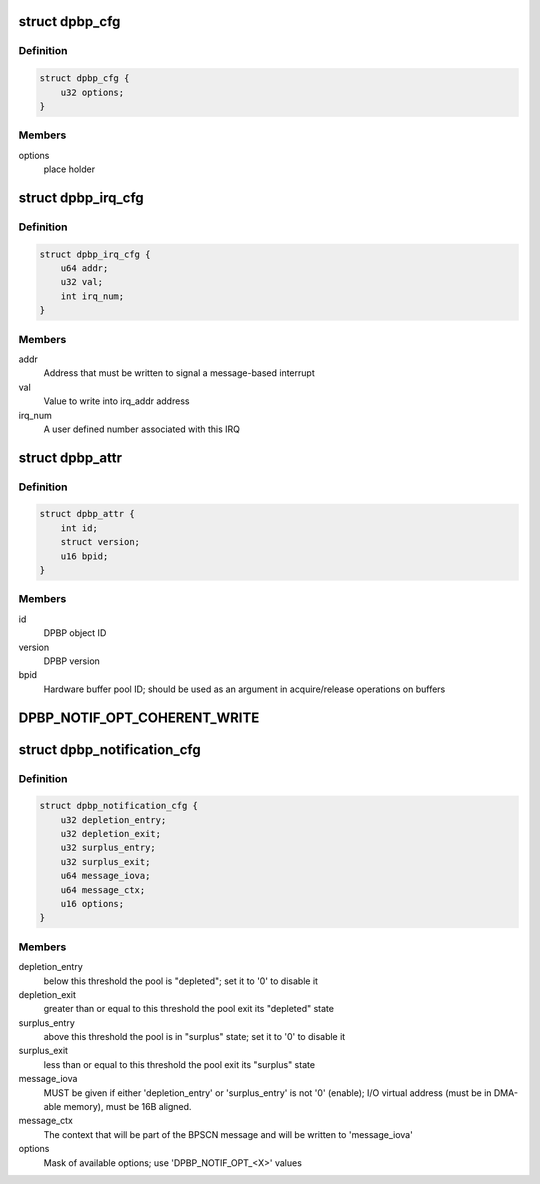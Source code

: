 .. -*- coding: utf-8; mode: rst -*-
.. src-file: drivers/staging/fsl-mc/include/dpbp.h

.. _`dpbp_cfg`:

struct dpbp_cfg
===============

.. c:type:: struct dpbp_cfg

    Structure representing DPBP configuration

.. _`dpbp_cfg.definition`:

Definition
----------

.. code-block:: c

    struct dpbp_cfg {
        u32 options;
    }

.. _`dpbp_cfg.members`:

Members
-------

options
    place holder

.. _`dpbp_irq_cfg`:

struct dpbp_irq_cfg
===================

.. c:type:: struct dpbp_irq_cfg

    IRQ configuration

.. _`dpbp_irq_cfg.definition`:

Definition
----------

.. code-block:: c

    struct dpbp_irq_cfg {
        u64 addr;
        u32 val;
        int irq_num;
    }

.. _`dpbp_irq_cfg.members`:

Members
-------

addr
    Address that must be written to signal a message-based interrupt

val
    Value to write into irq_addr address

irq_num
    A user defined number associated with this IRQ

.. _`dpbp_attr`:

struct dpbp_attr
================

.. c:type:: struct dpbp_attr

    Structure representing DPBP attributes

.. _`dpbp_attr.definition`:

Definition
----------

.. code-block:: c

    struct dpbp_attr {
        int id;
        struct version;
        u16 bpid;
    }

.. _`dpbp_attr.members`:

Members
-------

id
    DPBP object ID

version
    DPBP version

bpid
    Hardware buffer pool ID; should be used as an argument in
    acquire/release operations on buffers

.. _`dpbp_notif_opt_coherent_write`:

DPBP_NOTIF_OPT_COHERENT_WRITE
=============================

.. c:function::  DPBP_NOTIF_OPT_COHERENT_WRITE()

.. _`dpbp_notification_cfg`:

struct dpbp_notification_cfg
============================

.. c:type:: struct dpbp_notification_cfg

    Structure representing DPBP notifications towards software

.. _`dpbp_notification_cfg.definition`:

Definition
----------

.. code-block:: c

    struct dpbp_notification_cfg {
        u32 depletion_entry;
        u32 depletion_exit;
        u32 surplus_entry;
        u32 surplus_exit;
        u64 message_iova;
        u64 message_ctx;
        u16 options;
    }

.. _`dpbp_notification_cfg.members`:

Members
-------

depletion_entry
    below this threshold the pool is "depleted";
    set it to '0' to disable it

depletion_exit
    greater than or equal to this threshold the pool exit its
    "depleted" state

surplus_entry
    above this threshold the pool is in "surplus" state;
    set it to '0' to disable it

surplus_exit
    less than or equal to this threshold the pool exit its
    "surplus" state

message_iova
    MUST be given if either 'depletion_entry' or 'surplus_entry'
    is not '0' (enable); I/O virtual address (must be in DMA-able memory),
    must be 16B aligned.

message_ctx
    The context that will be part of the BPSCN message and will
    be written to 'message_iova'

options
    Mask of available options; use 'DPBP_NOTIF_OPT_<X>' values

.. This file was automatic generated / don't edit.

